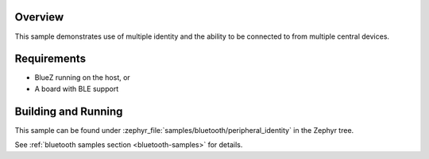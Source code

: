 .. zephyr:code-sample:: ble_peripheral_identity
   :name: Peripheral Identity
   :relevant-api: bluetooth

   Use multiple identities to allow connections from multiple central devices.

Overview
********

This sample demonstrates use of multiple identity and the ability to be
connected to from multiple central devices.

Requirements
************

* BlueZ running on the host, or
* A board with BLE support

Building and Running
********************

This sample can be found under :zephyr_file:`samples/bluetooth/peripheral_identity`
in the Zephyr tree.

See :ref:`bluetooth samples section <bluetooth-samples>` for details.
